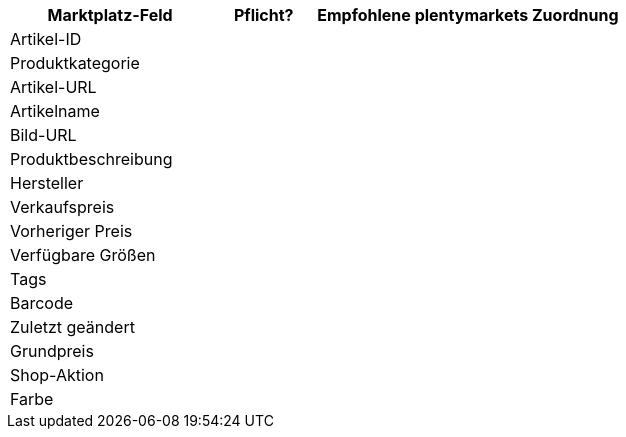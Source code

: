 [[recommended-mappings]]
[cols="2,1,3a"]
|====
|Marktplatz-Feld |Pflicht? |Empfohlene plentymarkets Zuordnung

|Artikel-ID
|
|

|Produktkategorie
|
|

|Artikel-URL
|
|

|Artikelname
|
|

|Bild-URL
|
|

|Produktbeschreibung
|
|

|Hersteller
|
|

|Verkaufspreis
|
|

|Vorheriger Preis
|
|

|Verfügbare Größen
|
|

|Tags
|
|

|Barcode
|
|

|Zuletzt geändert
|
|

|Grundpreis
|
|

|Shop-Aktion
|
|

|Farbe
|
|
|====
